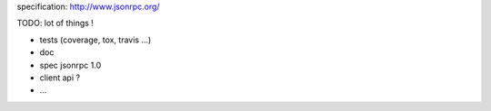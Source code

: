 
specification: http://www.jsonrpc.org/

TODO: lot of things !

* tests (coverage, tox, travis ...)
* doc
* spec jsonrpc 1.0
* client api ?
* ...
